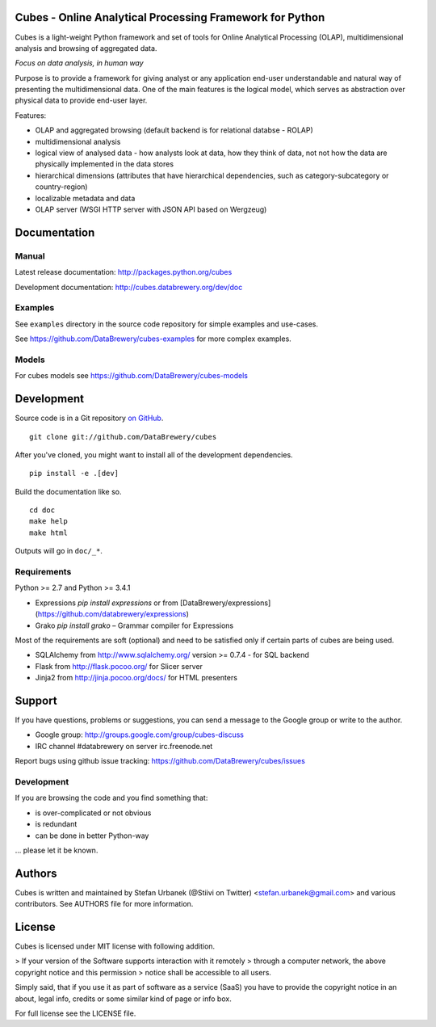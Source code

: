 Cubes - Online Analytical Processing Framework for Python
=========================================================

Cubes is a light-weight Python framework and set of tools for Online
Analytical Processing (OLAP), multidimensional analysis and browsing of
aggregated data. 

*Focus on data analysis, in human way*

Purpose is to provide a framework for giving analyst or any application 
end-user understandable and natural way of presenting the multidimensional 
data. One of the main features is the logical model, which serves as 
abstraction over physical data to provide end-user layer.

Features:

* OLAP and aggregated browsing (default backend is for relational databse - 
  ROLAP)
* multidimensional analysis
* logical view of analysed data - how analysts look at data, how they think of
  data, not not how the data are physically implemented in the data stores
* hierarchical dimensions (attributes that have hierarchical dependencies,
  such as category-subcategory or country-region)
* localizable metadata and data
* OLAP server (WSGI HTTP server with JSON API based on Wergzeug)

Documentation
=============

Manual
------

Latest release documentation: http://packages.python.org/cubes

Development documentation: http://cubes.databrewery.org/dev/doc

Examples
--------

See ``examples`` directory in the source code repository
for simple examples and use-cases.

See https://github.com/DataBrewery/cubes-examples
for more complex examples.

Models
------

For cubes models see
https://github.com/DataBrewery/cubes-models


Development
============
Source code is in a Git repository `on GitHub <https://github.com/DataBrewery/cubes>`_. ::

    git clone git://github.com/DataBrewery/cubes

After you've cloned, you might want to install all of the development dependencies. ::

    pip install -e .[dev]

Build the documentation like so. ::

    cd doc
    make help
    make html

Outputs will go in ``doc/_*``.

Requirements
------------

Python >= 2.7 and Python >= 3.4.1

* Expressions `pip install expressions` or from [DataBrewery/expressions](https://github.com/databrewery/expressions)
* Grako `pip install grako` – Grammar compiler for Expressions

Most of the requirements are soft (optional) and need to be satisfied only if 
certain parts of cubes are being used.

* SQLAlchemy from http://www.sqlalchemy.org/ version >= 0.7.4 - for SQL
  backend
* Flask from http://flask.pocoo.org/ for Slicer server
* Jinja2 from http://jinja.pocoo.org/docs/ for HTML presenters

Support
=======

If you have questions, problems or suggestions, you can send a message to the 
Google group or write to the author.

* Google group: http://groups.google.com/group/cubes-discuss
* IRC channel #databrewery on server irc.freenode.net

Report bugs using github issue tracking: https://github.com/DataBrewery/cubes/issues


Development
-----------

If you are browsing the code and you find something that:

* is over-complicated or not obvious
* is redundant
* can be done in better Python-way

... please let it be known.

Authors
=======

Cubes is written and maintained by Stefan Urbanek (@Stiivi on Twitter)
<stefan.urbanek@gmail.com> and various contributors. See AUTHORS file for more 
information.


License
=======

Cubes is licensed under MIT license with following addition.

> If your version of the Software supports interaction with it remotely 
> through a computer network, the above copyright notice and this permission 
> notice shall be accessible to all users.

Simply said, that if you use it as part of software as a service (SaaS) you 
have to provide the copyright notice in an about, legal info, credits or some 
similar kind of page or info box.

For full license see the LICENSE file.
